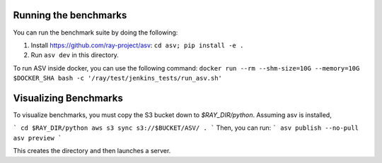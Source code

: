 Running the benchmarks
======================

You can run the benchmark suite by doing the following:

1. Install https://github.com/ray-project/asv: ``cd asv; pip install -e .``
2. Run ``asv dev`` in this directory.

To run ASV inside docker, you can use the following command:
``docker run --rm --shm-size=10G --memory=10G $DOCKER_SHA bash -c '/ray/test/jenkins_tests/run_asv.sh'``

Visualizing Benchmarks
======================

To visualize benchmarks, you must copy the S3 bucket down to `$RAY_DIR/python`. Assuming asv is installed,

```
cd $RAY_DIR/python
aws s3 sync s3://$BUCKET/ASV/ .
```
Then, you can run:
```
asv publish --no-pull
asv preview
```

This creates the directory and then launches a server.
